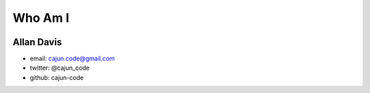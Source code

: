 Who Am I
==========

.. image:: images/leather_head.png

Allan Davis
-------------

* email: cajun.code@gmail.com
* twitter: @cajun_code
* github: cajun-code